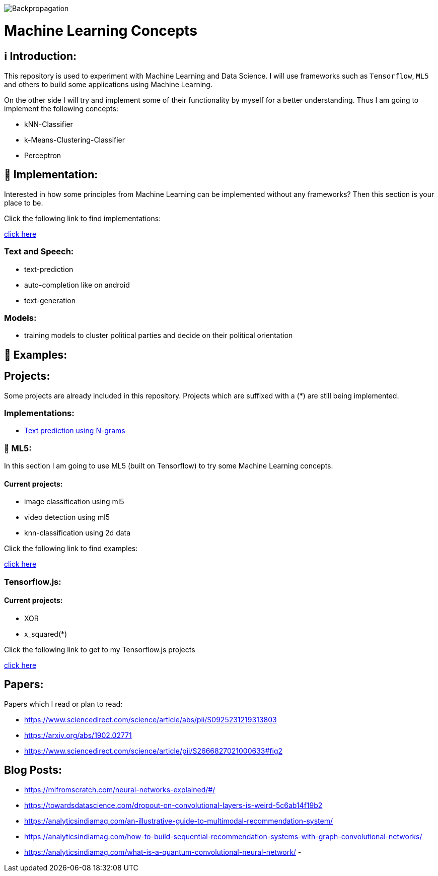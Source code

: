 ifdef::env-github[]
:tip-caption: :bulb:
:note-caption: :information_source:
:important-caption: :heavy_exclamation_mark:
:caution-caption: :fire:
:warning-caption: :warning:
endif::[]

image::https://github.com/MarcoSteinke/Machine-Learning-Concepts/blob/main/Backpropagation.gif?raw=true[]

# Machine Learning Concepts

## ℹ️ Introduction:

This repository is used to experiment with Machine Learning and Data Science. I will use frameworks such as `Tensorflow`, `ML5` and others to build some applications
using Machine Learning. 

On the other side I will try and implement some of their functionality by myself for a better understanding. Thus I am going to implement the 
following concepts:

- kNN-Classifier
- k-Means-Clustering-Classifier
- Perceptron

## 🔧 Implementation:

Interested in how some principles from Machine Learning can be implemented without any frameworks? Then this section is your place to be.

Click the following link to find implementations:

https://github.com/MarcoSteinke/Machine-Learning-Concepts/tree/main/implementation[click here]


### Text and Speech:

- text-prediction
- auto-completion like on android
- text-generation

### Models:

- training models to cluster political parties and decide on their political orientation

## 🤯 Examples:

## Projects:

Some projects are already included in this repository. Projects which are suffixed with a (*) are still being implemented.

### Implementations:

* https://github.com/MarcoSteinke/Machine-Learning-Concepts/tree/main/implementation/text-prediction[Text prediction using N-grams]

### 🤯 ML5:

In this section I am going to use ML5 (built on Tensorflow) to try some Machine Learning concepts.

#### Current projects:

* image classification using ml5
* video detection using ml5
* knn-classification using 2d data

Click the following link to find examples:

https://github.com/MarcoSteinke/Machine-Learning-Concepts/tree/main/ml5/examples[click here]

### Tensorflow.js:

#### Current projects:

* XOR
* x_squared(*)


Click the following link to get to my Tensorflow.js projects

https://github.com/MarcoSteinke/Machine-Learning-Concepts/tree/main/tfjs[click here]

## Papers:

Papers which I read or plan to read:

- https://www.sciencedirect.com/science/article/abs/pii/S0925231219313803
- https://arxiv.org/abs/1902.02771
- https://www.sciencedirect.com/science/article/pii/S2666827021000633#fig2

## Blog Posts:

- https://mlfromscratch.com/neural-networks-explained/#/
- https://towardsdatascience.com/dropout-on-convolutional-layers-is-weird-5c6ab14f19b2
- https://analyticsindiamag.com/an-illustrative-guide-to-multimodal-recommendation-system/
- https://analyticsindiamag.com/how-to-build-sequential-recommendation-systems-with-graph-convolutional-networks/
- https://analyticsindiamag.com/what-is-a-quantum-convolutional-neural-network/
- 
